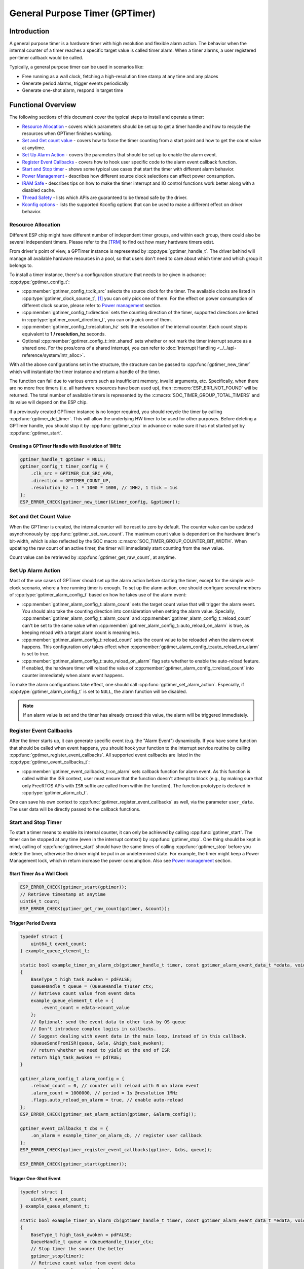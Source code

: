 General Purpose Timer (GPTimer)
===============================

Introduction
------------

A general purpose timer is a hardware timer with high resolution and flexible alarm action. The behavior when the internal counter of a timer reaches a specific target value is called timer alarm. When a timer alarms, a user registered per-timer callback would be called.

Typically, a general purpose timer can be used in scenarios like:

-  Free running as a wall clock, fetching a high-resolution time stamp at any time and any places

-  Generate period alarms, trigger events periodically

-  Generate one-shot alarm, respond in target time

Functional Overview
-------------------

The following sections of this document cover the typical steps to install and operate a timer:

-  `Resource Allocation <#resource-allocation>`__ - covers which parameters should be set up to get a timer handle and how to recycle the resources when GPTimer finishes working.
-  `Set and Get count value <#set-and-get-count-value>`__ - covers how to force the timer counting from a start point and how to get the count value at anytime.
-  `Set Up Alarm Action <#set-up-alarm-action>`__ - covers the parameters that should be set up to enable the alarm event.
-  `Register Event Callbacks <#register-event-callbacks>`__ - covers how to hook user specific code to the alarm event callback function.
-  `Start and Stop timer <#start-and-stop-timer>`__ - shows some typical use cases that start the timer with different alarm behavior.
-  `Power Management <#power-management>`__ - describes how different source clock selections can affect power consumption.
-  `IRAM Safe <#iram-safe>`__ - describes tips on how to make the timer interrupt and IO control functions work better along with a disabled cache.
-  `Thread Safety <#thread-safety>`__ - lists which APIs are guaranteed to be thread safe by the driver.
-  `Kconfig options <#kconfig-options>`__ - lists the supported Kconfig options that can be used to make a different effect on driver behavior.

Resource Allocation
^^^^^^^^^^^^^^^^^^^

Different ESP chip might have different number of independent timer groups, and within each group, there could also be several independent timers. Please refer to the [`TRM <{IDF_TARGET_TRM_EN_URL}#timg>`__] to find out how many hardware timers exist.

From driver's point of view, a GPTimer instance is represented by :cpp:type:`gptimer_handle_t`. The driver behind will manage all available hardware resources in a pool, so that users don't need to care about which timer and which group it belongs to.

To install a timer instance, there's a configuration structure that needs to be given in advance: :cpp:type:`gptimer_config_t`:

-  :cpp:member:`gptimer_config_t::clk_src` selects the source clock for the timer. The available clocks are listed in :cpp:type:`gptimer_clock_source_t`, [1]_ you can only pick one of them. For the effect on power consumption of different clock source, please refer to `Power management <#power-management>`__ section.

-  :cpp:member:`gptimer_config_t::direction` sets the counting direction of the timer, supported directions are listed in :cpp:type:`gptimer_count_direction_t`, you can only pick one of them.

-  :cpp:member:`gptimer_config_t::resolution_hz` sets the resolution of the internal counter. Each count step is equivalent to **1 / resolution_hz** seconds.

-  Optional :cpp:member:`gptimer_config_t::intr_shared` sets whether or not mark the timer interrupt source as a shared one. For the pros/cons of a shared interrupt, you can refer to :doc:`Interrupt Handling <../../api-reference/system/intr_alloc>`.

With all the above configurations set in the structure, the structure can be passed to :cpp:func:`gptimer_new_timer` which will instantiate the timer instance and return a handle of the timer.

The function can fail due to various errors such as insufficient memory, invalid arguments, etc. Specifically, when there are no more free timers (i.e. all hardware resources have been used up), then :c:macro:`ESP_ERR_NOT_FOUND` will be returned. The total number of available timers is represented by the :c:macro:`SOC_TIMER_GROUP_TOTAL_TIMERS` and its value will depend on the ESP chip.

If a previously created GPTimer instance is no longer required, you should recycle the timer by calling :cpp:func:`gptimer_del_timer`. This will allow the underlying HW timer to be used for other purposes. Before deleting a GPTimer handle, you should stop it by :cpp:func:`gptimer_stop` in advance or make sure it has not started yet by :cpp:func:`gptimer_start`.

Creating a GPTimer Handle with Resolution of 1MHz
~~~~~~~~~~~~~~~~~~~~~~~~~~~~~~~~~~~~~~~~~~~~~~~~~

.. code:: c

   gptimer_handle_t gptimer = NULL;
   gptimer_config_t timer_config = {
       .clk_src = GPTIMER_CLK_SRC_APB,
       .direction = GPTIMER_COUNT_UP,
       .resolution_hz = 1 * 1000 * 1000, // 1MHz, 1 tick = 1us
   };
   ESP_ERROR_CHECK(gptimer_new_timer(&timer_config, &gptimer));

Set and Get Count Value
^^^^^^^^^^^^^^^^^^^^^^^

When the GPTimer is created, the internal counter will be reset to zero by default. The counter value can be updated asynchronously by :cpp:func:`gptimer_set_raw_count`. The maximum count value is dependent on the hardware timer's bit-width, which is also reflected by the SOC macro :c:macro:`SOC_TIMER_GROUP_COUNTER_BIT_WIDTH`. When updating the raw count of an active timer, the timer will immediately start counting from the new value.

Count value can be retrieved by :cpp:func:`gptimer_get_raw_count`, at anytime.

Set Up Alarm Action
^^^^^^^^^^^^^^^^^^^

Most of the use cases of GPTimer should set up the alarm action before starting the timer, except for the simple wall-clock scenario, where a free running timer is enough. To set up the alarm action, one should configure several members of :cpp:type:`gptimer_alarm_config_t` based on how he takes use of the alarm event:

-  :cpp:member:`gptimer_alarm_config_t::alarm_count` sets the target count value that will trigger the alarm event. You should also take the counting direction into consideration when setting the alarm value.
   Specially, :cpp:member:`gptimer_alarm_config_t::alarm_count` and :cpp:member:`gptimer_alarm_config_t::reload_count` can't be set to the same value when :cpp:member:`gptimer_alarm_config_t::auto_reload_on_alarm` is true, as keeping reload with a target alarm count is meaningless.

-  :cpp:member:`gptimer_alarm_config_t::reload_count` sets the count value to be reloaded when the alarm event happens. This configuration only takes effect when :cpp:member:`gptimer_alarm_config_t::auto_reload_on_alarm` is set to true.

-  :cpp:member:`gptimer_alarm_config_t::auto_reload_on_alarm` flag sets whether to enable the auto-reload feature. If enabled, the hardware timer will reload the value of :cpp:member:`gptimer_alarm_config_t::reload_count` into counter immediately when alarm event happens.

To make the alarm configurations take effect, one should call :cpp:func:`gptimer_set_alarm_action`. Especially, if :cpp:type:`gptimer_alarm_config_t` is set to ``NULL``, the alarm function will be disabled.

.. note::

    If an alarm value is set and the timer has already crossed this value, the alarm will be triggered immediately.

Register Event Callbacks
^^^^^^^^^^^^^^^^^^^^^^^^

After the timer starts up, it can generate specific event (e.g. the "Alarm Event") dynamically. If you have some function that should be called when event happens, you should hook your function to the interrupt service routine by calling :cpp:func:`gptimer_register_event_callbacks`. All supported event callbacks are listed in the :cpp:type:`gptimer_event_callbacks_t`:

-  :cpp:member:`gptimer_event_callbacks_t::on_alarm` sets callback function for alarm event. As this function is called within the ISR context, user must ensure that the function doesn't attempt to block (e.g., by making sure that only FreeRTOS APIs with ``ISR`` suffix are called from within the function). The function prototype is declared in :cpp:type:`gptimer_alarm_cb_t`.

One can save his own context to :cpp:func:`gptimer_register_event_callbacks` as well, via the parameter ``user_data``. The user data will be directly passed to the callback functions.

Start and Stop Timer
^^^^^^^^^^^^^^^^^^^^

To start a timer means to enable its internal counter, it can only be achieved by calling :cpp:func:`gptimer_start`. The timer can be stopped at any time (even in the interrupt context) by :cpp:func:`gptimer_stop`. One thing should be kept in mind, calling of :cpp:func:`gptimer_start` should have the same times of calling :cpp:func:`gptimer_stop` before you delete the timer, otherwise the driver might be put in an undetermined state. For example, the timer might keep a Power Management lock, which in return increase the power consumption.  Also see `Power management <#power-management>`__ section.

Start Timer As a Wall Clock
~~~~~~~~~~~~~~~~~~~~~~~~~~~

.. code:: c

    ESP_ERROR_CHECK(gptimer_start(gptimer));
    // Retrieve timestamp at anytime
    uint64_t count;
    ESP_ERROR_CHECK(gptimer_get_raw_count(gptimer, &count));

Trigger Period Events
~~~~~~~~~~~~~~~~~~~~~

.. code:: c

    typedef struct {
        uint64_t event_count;
    } example_queue_element_t;

    static bool example_timer_on_alarm_cb(gptimer_handle_t timer, const gptimer_alarm_event_data_t *edata, void *user_ctx)
    {
        BaseType_t high_task_awoken = pdFALSE;
        QueueHandle_t queue = (QueueHandle_t)user_ctx;
        // Retrieve count value from event data
        example_queue_element_t ele = {
            .event_count = edata->count_value
        };
        // Optional: send the event data to other task by OS queue
        // Don't introduce complex logics in callbacks.
        // Suggest dealing with event data in the main loop, instead of in this callback.
        xQueueSendFromISR(queue, &ele, &high_task_awoken);
        // return whether we need to yield at the end of ISR
        return high_task_awoken == pdTRUE;
    }

    gptimer_alarm_config_t alarm_config = {
        .reload_count = 0, // counter will reload with 0 on alarm event
        .alarm_count = 1000000, // period = 1s @resolution 1MHz
        .flags.auto_reload_on_alarm = true, // enable auto-reload
    };
    ESP_ERROR_CHECK(gptimer_set_alarm_action(gptimer, &alarm_config));

    gptimer_event_callbacks_t cbs = {
        .on_alarm = example_timer_on_alarm_cb, // register user callback
    };
    ESP_ERROR_CHECK(gptimer_register_event_callbacks(gptimer, &cbs, queue));

    ESP_ERROR_CHECK(gptimer_start(gptimer));

Trigger One-Shot Event
~~~~~~~~~~~~~~~~~~~~~~

.. code:: c

    typedef struct {
        uint64_t event_count;
    } example_queue_element_t;

    static bool example_timer_on_alarm_cb(gptimer_handle_t timer, const gptimer_alarm_event_data_t *edata, void *user_ctx)
    {
        BaseType_t high_task_awoken = pdFALSE;
        QueueHandle_t queue = (QueueHandle_t)user_ctx;
        // Stop timer the sooner the better
        gptimer_stop(timer);
        // Retrieve count value from event data
        example_queue_element_t ele = {
            .event_count = edata->count_value
        };
        // Optional: send the event data to other task by OS queue
        xQueueSendFromISR(queue, &ele, &high_task_awoken);
        // return whether we need to yield at the end of ISR
        return high_task_awoken == pdTRUE;
    }

    gptimer_alarm_config_t alarm_config = {
        .alarm_count = 1 * 1000 * 1000, // alarm target = 1s @resolution 1MHz
    };
    ESP_ERROR_CHECK(gptimer_set_alarm_action(gptimer, &alarm_config));

    gptimer_event_callbacks_t cbs = {
        .on_alarm = example_timer_on_alarm_cb, // register user callback
    };
    ESP_ERROR_CHECK(gptimer_register_event_callbacks(gptimer, &cbs, queue));
    ESP_ERROR_CHECK(gptimer_start(gptimer));

Dynamic Alarm Update
~~~~~~~~~~~~~~~~~~~~

Alarm value can be updated dynamically inside the ISR handler callback, by changing the :cpp:member:`gptimer_alarm_event_data_t::alarm_value`. Then the alarm value will be updated after the callback function returns.

.. code:: c

    typedef struct {
        uint64_t event_count;
    } example_queue_element_t;

    static bool example_timer_on_alarm_cb(gptimer_handle_t timer, const gptimer_alarm_event_data_t *edata, void *user_ctx)
    {
        BaseType_t high_task_awoken = pdFALSE;
        QueueHandle_t queue = (QueueHandle_t)user_data;
        // Retrieve count value from event data
        example_queue_element_t ele = {
            .event_count = edata->count_value
        };
        // Optional: send the event data to other task by OS queue
        xQueueSendFromISR(queue, &ele, &high_task_awoken);
        // reconfigure alarm value
        gptimer_alarm_config_t alarm_config = {
            .alarm_count = edata->alarm_value + 1000000, // alarm in next 1s
        };
        gptimer_set_alarm_action(timer, &alarm_config);
        // return whether we need to yield at the end of ISR
        return high_task_awoken == pdTRUE;
    }

    gptimer_alarm_config_t alarm_config = {
        .alarm_count = 1000000, // initial alarm target = 1s @resolution 1MHz
    };
    ESP_ERROR_CHECK(gptimer_set_alarm_action(gptimer, &alarm_config));

    gptimer_event_callbacks_t cbs = {
        .on_alarm = example_timer_on_alarm_cb, // register user callback
    };
    ESP_ERROR_CHECK(gptimer_register_event_callbacks(gptimer, &cbs, queue));
    ESP_ERROR_CHECK(gptimer_start(gptimer, &alarm_config));

Power Management
^^^^^^^^^^^^^^^^

When power management is enabled (i.e. :ref:`CONFIG_PM_ENABLE` is on), the system will adjust the APB frequency before going into light sleep, thus potentially changing the period of a GPTimer's counting step and leading to inaccurate time keeping.

However, the driver can prevent the system from changing APB frequency by acquiring a power management lock of type :cpp:enumerator:`ESP_PM_APB_FREQ_MAX`. Whenever the driver creates a GPTimer instance that has selected :cpp:enumerator:`GPTIMER_CLK_SRC_APB` as its clock source, the driver will guarantee that the power management lock is acquired when the timer is started by :cpp:func:`gptimer_start`. Likewise, the driver releases the lock when :cpp:func:`gptimer_stop` is called for that timer. This requires that the :cpp:func:`gptimer_start` and :cpp:func:`gptimer_stop` should appear in pairs.

If the gptimer clock source is selected to others like :cpp:enumerator:`GPTIMER_CLK_SRC_XTAL`, then the driver won't install power management lock for it, which is more suitable for a low power application as long as the source clock can still provide sufficient resolution.

IRAM Safe
^^^^^^^^^

By default, the GPTimer interrupt will be deferred when the Cache is disabled for reasons like writing/erasing Flash. Thus the alarm interrupt will not get executed in time, which is not expected in a real-time application.

There's a Kconfig option :ref:`CONFIG_GPTIMER_ISR_IRAM_SAFE` that will:

1. Enable the interrupt being serviced even when cache is disabled

2. Place all functions that used by the ISR into IRAM [2]_

3. Place driver object into DRAM (in case it's mapped to PSRAM by accident)

This will allow the interrupt to run while the cache is disabled but will come at the cost of increased IRAM consumption.

There's another Kconfig option :ref:`CONFIG_GPTIMER_CTRL_FUNC_IN_IRAM` that can put commonly used IO control functions into IRAM as well. So that these functions can also be executable when the cache is disabled. These IO control functions are as follows:

- :cpp:func:`gptimer_start`
- :cpp:func:`gptimer_stop`
- :cpp:func:`gptimer_get_raw_count`
- :cpp:func:`gptimer_set_raw_count`
- :cpp:func:`gptimer_set_alarm_action`

Thread Safety
^^^^^^^^^^^^^

The factory function :cpp:func:`gptimer_new_timer` is guaranteed to be thread safe by the driver, which means, user can call it from different RTOS tasks without protection by extra locks.
The following functions are allowed to run under ISR context, the driver uses a critical section to prevent them being called concurrently in both task and ISR.

- :cpp:func:`gptimer_start`
- :cpp:func:`gptimer_stop`
- :cpp:func:`gptimer_get_raw_count`
- :cpp:func:`gptimer_set_raw_count`
- :cpp:func:`gptimer_set_alarm_action`

Other functions that take the :cpp:type:`gptimer_handle_t` as the first positional parameter, are not treated as thread safe. Which means the user should avoid calling them from multiple tasks.

Kconfig Options
^^^^^^^^^^^^^^^

- :ref:`CONFIG_GPTIMER_CTRL_FUNC_IN_IRAM` controls where to place the GPTimer control functions (IRAM or Flash), see `IRAM Safe <#iram-safe>`__ for more information.
- :ref:`CONFIG_GPTIMER_ISR_IRAM_SAFE` controls whether the default ISR handler can work when cache is disabled, see `IRAM Safe <#iram-safe>`__ for more information.
- :ref:`CONFIG_GPTIMER_ENABLE_DEBUG_LOG` is used to enabled the debug log output. Enable this option will increase the firmware binary size.

Application Examples
--------------------

* Typical use cases of GPTimer are listed in the example: :example:`peripherals/timer_group/gptimer`.

API Reference
-------------

.. include-build-file:: inc/gptimer.inc
.. include-build-file:: inc/timer_types.inc

.. [1]
   Some ESP chip might only support a sub-set of the clocks, if an unsupported clock source is specified, you will get a runtime error during timer installation.

.. [2]
   :cpp:member:`gptimer_event_callbacks_t::on_alarm` callback and the functions invoked by itself should also be placed in IRAM, users need to take care of them by themselves.
